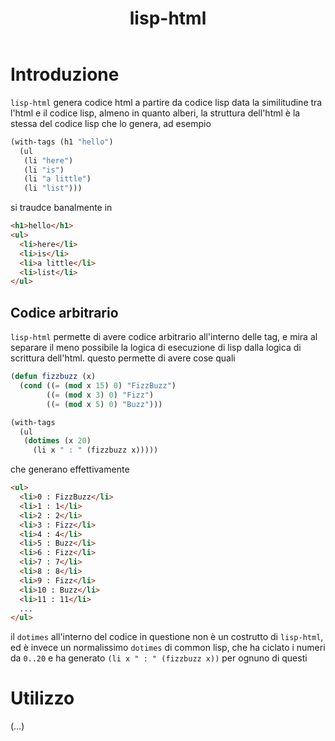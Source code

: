 #+title: lisp-html

* Introduzione
=lisp-html= genera codice html a partire da codice lisp
data la similitudine tra l'html e il codice lisp, almeno in quanto alberi, la struttura dell'html è la stessa del codice lisp che lo genera, ad esempio
#+begin_src lisp
  (with-tags (h1 "hello")
    (ul
     (li "here")
     (li "is")
     (li "a little")
     (li "list")))
#+end_src

si traudce banalmente in
#+begin_src html
  <h1>hello</h1>
  <ul>
    <li>here</li>
    <li>is</li>
    <li>a little</li>
    <li>list</li>
  </ul>
#+end_src

** Codice arbitrario
=lisp-html= permette di avere codice arbitrario all'interno delle tag, e mira al separare il meno possibile la logica di esecuzione di lisp dalla logica di scrittura dell'html.
questo permette di avere cose quali
#+begin_src lisp
  (defun fizzbuzz (x)
    (cond ((= (mod x 15) 0) "FizzBuzz")
          ((= (mod x 3) 0) "Fizz")
          ((= (mod x 5) 0) "Buzz")))

  (with-tags
    (ul
     (dotimes (x 20)
       (li x " : " (fizzbuzz x)))))
#+end_src

che generano effettivamente
#+begin_src html
  <ul>
    <li>0 : FizzBuzz</li>
    <li>1 : 1</li>
    <li>2 : 2</li>
    <li>3 : Fizz</li>
    <li>4 : 4</li>
    <li>5 : Buzz</li>
    <li>6 : Fizz</li>
    <li>7 : 7</li>
    <li>8 : 8</li>
    <li>9 : Fizz</li>
    <li>10 : Buzz</li>
    <li>11 : 11</li>
    ...
  </ul>
#+end_src
il =dotimes= all'interno del codice in questione non è un costrutto di =lisp-html=, ed è invece un normalissimo =dotimes= di common lisp, che ha ciclato i numeri da =0..20= e ha generato =(li x " : " (fizzbuzz x))= per ognuno di questi

* Utilizzo
(...)


